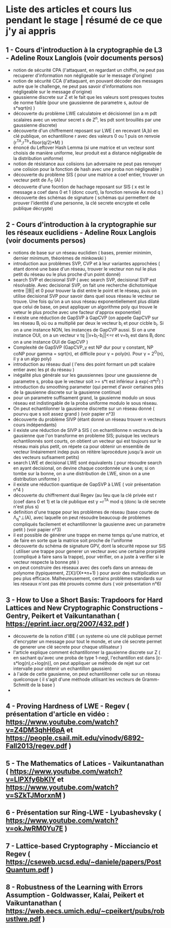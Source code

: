 * Liste des articles et cours lus pendant le stage | résumé de ce que j'y ai appris

** 1 - Cours d'introduction à la cryptographie de L3 - Adeline Roux Langlois (voir documents persos) 
- notion de sécurité CPA (l'attaquant, en regardant un chiffré, ne peut pas recuperer d'information non négligeable sur le message d'origine)
- notion de sécurité CCA (l'attaquant, en pouvant décoder des messages autre que le challenge, ne peut pas savoir d'informations non négligeable sur le message d'origine)
- gaussienne discrete sur Z et le fait que les valeurs sont presques toutes de norme faible (pour une gaussienne de parametre s, autour de s*sqrt(n) )
- découverte du problème LWE calculatoire et décisionnel (on a m pdt scalaires avec un vecteur secret s de Z^n, les pdt sont brouillés par une gaussienne discrete)
- découverte d'un chiffrement reposant sur LWE ( en recevant (A,b) en clé publique, on echantillone r avec des valeurs 0 ou 1 puis on renvoie (r^TA,r^Tb+floor(q/2)*M) )
- énoncé du Leftover Hash Lemma (si une matrice et un vecteur sont choisis de manière uniforme, leur produit est a distance négligeable de la distribution uniforme)
- notion de résistance aux colisions (un adversaire ne peut pas renvoyer une colision pour la fonction de hash avec une proba non négligeable )
- découverte du problème SIS ( pour une matrice a coef entier, trouver un vecteur petit de \Lambda_T (A) )
- découverte d'une focntion de hachage reposant sur SIS ( x est le message a coef dans 0 et 1 (donc court), la fonction renvoie Ax mod q )
- découverte des schémas de signature ( schémas qui permettent de prouver l'identité d'une personne, la clé secrete encrypte et celle publique décrypte)

** 2 - Cours d'introduction à la cryptographie sur les réseaux euclidiens - Adeline Roux Langlois (voir documents persos)
- notions de base sur un réseau euclidien ( bases, premier minimim, dernier minimum, théorèmes de minkowski )
- introduction aux problèmes SVP, CVP et à leur variantes approchées ( étant donné une base d'un réseau, trouver le vecteur non nul le plus petit du réseau ou le plus proche d'un point donné)
- search SVP et decisional SVP ( avec search SVP, decisional SVP est résolvable. Avec decisional SVP, on fait une recherche dichotomique entre ||B|| et 0 pour trouver la dist entre le point et le réseau, puis on utilise decisional SVP pour savoir dans quel sous réseau le vecteur se trouve. Une fois qu'on a un sous réseau exponentiellement plus dilaté que celui de base, on peut appliquer un algorithme poly qui trouve le veteur le plus proche avec une facteur d'approx exponentiel)
- il existe une réduction de GapSVP à GapCVP (on appelle GapCVP sur les réseau B_i où ou a multiplié par deux le vecteur b_i et pour cicble b_i. Si on a une instance NON, les instances de GapCVP aussi. Si on a une instance OUI, on a un vecteur v tq ||v+b_i-b_i||<=r et v+b_i est dans B_i donc on a une instance OUI de GapCVP )
- Complexité de GapSVP (GapCVP_\gamma est NP dur pour \gamma constant, NP \inter coNP pour gamma = sqrt(n), et difficile pour \gamma = poly(n). Pour \gamma = 2^O(n), il y a un algo poly)
- introduction au réseau dual ( l'ens des point formant un pdt scalaire entier avec les pt du réseau )
- inégalité plus générale sur les gaussiennes (pour une gaussienne de parametre s, proba que le vecteur soit >= s*t est inférieur à exp(-\pi*t^2) )
- introduction du smoothing parameter (qui permet d'avoir certaines ptés de la gausienne discrete sur la gausienne continue)
- pour un parametre suffisament grand, la gausienne modulo un sous réseau est indistingable de la proba uniforme modulo le sous réseau.
- On peut echantilonner la gausienne discrette sur un réseau donné ( pourvu que s soit assez grand ) (voir papier n°3)
- découverte du problème SIVP (étant donné un réseau trouver n vecteurs cours indépendants)
- il existe une réduction de SIVP à SIS ( on echantillonne n vecteurs de la gausienne que l'on transforme en probleme SIS; puisque les vecteurs echantilonnés sont courts, on obtient un vecteur qui est toujours sur le réseau mais plus petit, on répete ca pour obtenir un ensemble de vecteur linéairement indep puis on réitère laprocédure jusqu'à avoir un des vecteurs sufisament petits)
- search LWE et decisional LWE sont équivalents ( pour résoudre search en ayant decisional, on devine chaque coordonnée une à une; si on tombe sur la bonne, on a une distribution de LWE, sinon on a une distribution uniforme )
- il existe une réduction quantique de GapSVP à LWE ( voir présentation n°4 )
- découverte du chiffrement dual Regev (au lieu que la clé privée est r (coef dans 0 et 1) et la clé publique est y =r^TA  mod q (donc la clé secrete n'est plus s) 
- definition d'une trappe pour les problèmes de réseau (base courte de \Lambda_q^\bot(A), avec laquelle on peut résoudre beaucoup de problemes compliqués facilement et echantillonner la gausienne avec un parametre petit ) (voir papier n°3)
- il est possible de générer une trappe en meme temps qu'une matrice, et de faire en sorte que la matrice soit proche de l'uniforme
- découverte du schéma de signature GPV, dont la sécurité repose sur SIS ( utiliser une trappe pour generer un vecteur avec une certaine prorpiété (compliqué à faire sans la trappe), pour vérifier, on a juste à verifier si le vecteur respecte la bonne pté )
- on peut construire des réseaux avec des coefs dans un anneau de polynome (typiquement, Z[X]/(X**n+1) ) pour avoir des multiplication un peu plus efficace. Malheureusement, certains problèmes standards sur les réseaux n'ont pas été prouvés comme durs ( voir présentation n°6)

** 3 - How to Use a Short Basis: Trapdoors for Hard Lattices and New Cryptographic Constructions - Gentry, Peikert et Vaikuntanathan ( https://eprint.iacr.org/2007/432.pdf )
- découverte de la notion d'IBE ( un systeme où une clé publique permet d'encrypter un message pour tout le monde, et une clé secrete permet de generer une clé secrete pour chaque utilisateur )
- l'article explique comment échantillonner la gausienne discrete sur Z ( en sachant qu'avec une proba de type 1-negl, l'echantillon est dans [c-s*log(n),c+log(n)], on peut appliquer ue méthode de rejet sur cet intervalle pour obtenir un echantillon gaussien)
- à l'aide de cette gausienne, on peut echantillonner celle sur un réseau quelconque ( il s'agit d'une méthode utilisant les vecteurs de Gramm-Schmitt de la base )
- 

** 4 - Proving Hardness of LWE - Regev ( présentation d'article en vidéo : https://www.youtube.com/watch?v=Z4DM3qhH6pA et  https://people.csail.mit.edu/vinodv/6892-Fall2013/regev.pdf )

** 5 - The Mathematics of Latices - Vaikuntanathan ( https://www.youtube.com/watch?v=LlPXfy6bKIY et https://www.youtube.com/watch?v=SZkTJMorxnM ) 

** 6 - Présentation sur Ring-LWE - Lyubashevsky ( https://www.youtube.com/watch?v=okJwRM0Yu7E )

** 7 - Lattice-based Cryptography - Micciancio et Regev ( https://cseweb.ucsd.edu/~daniele/papers/PostQuantum.pdf )

** 8 - Robustness of the Learning with Errors Assumption - Goldwasser, Kalai, Peikert et Vaikuntanathan ( https://web.eecs.umich.edu/~cpeikert/pubs/robustlwe.pdf )
